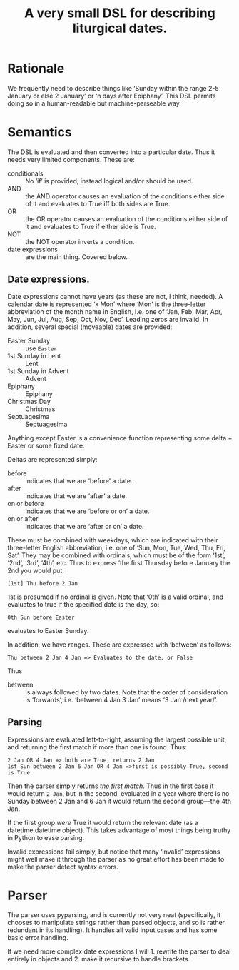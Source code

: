 #+Title: A very small DSL for describing liturgical dates.

* Rationale

We frequently need to describe things like ‘Sunday within the range
2-5 January or else 2 January’ or ‘n days after Epiphany’.  This DSL
permits doing so in a human-readable but machine-parseable way.

* Semantics

The DSL is evaluated and then converted into a particular date.  Thus
it needs very limited components.  These are:

- conditionals :: No ‘if’ is provided; instead logical and/or should
  be used.
- AND :: the AND operator causes an evaluation of the conditions
  either side of it and evaluates to True iff both sides are True.
- OR :: the OR operator causes an evaluation of the conditions either
  side of it and evaluates to True if either side is True.
- NOT :: the NOT operator inverts a condition.
- date expressions :: are the main thing.  Covered below.

** Date expressions.
Date expressions cannot have years (as these are not, I think, needed).  A
calendar date is represented ‘x Mon’ where ‘Mon’ is the three-letter
abbreviation of the month name in English, I.e. one of ‘Jan, Feb, Mar,
Apr, May, Jun, Jul, Aug, Sep, Oct, Nov, Dec’.  Leading zeros are
invalid. In addition, several special (moveable) dates are provided:

- Easter Sunday :: use ~Easter~
- 1st Sunday in Lent :: Lent
- 1st Sunday in Advent :: Advent
- Epiphany :: Epiphany
- Christmas Day :: Christmas
- Septuagesima :: Septuagesima 

Anything except Easter is a convenience function representing some
delta + Easter or some fixed date.

Deltas are represented simply:

- before :: indicates that we are ‘before’ a date.
- after :: indicates that we are ‘after’ a date.
- on or before :: indicates that we are ‘before or on’ a date.
- on or after :: indicates that we are ‘after or on’ a date. 

These must be combined with weekdays, which are indicated with
their three-letter English abbreviation, i.e. one of ‘Sun, Mon, Tue,
Wed, Thu, Fri, Sat’.  They may be combined with ordinals, which must
be of the form ‘1st’, ‘2nd’, ‘3rd’, ‘4th’, etc.  Thus to express ‘the
first Thursday before January the 2nd you would put:

#+begin_src
[1st] Thu before 2 Jan
#+end_src

1st is presumed if no ordinal is given.  Note that ‘0th’ is a valid
ordinal, and evaluates to true if the specified date is the day, so:

#+begin_src
0th Sun before Easter
#+end_src

evaluates to Easter Sunday.

In addition, we have ranges.  These are expressed with ‘between’ as follows:

#+begin_src 
Thu between 2 Jan 4 Jan => Evaluates to the date, or False
#+end_src

Thus
- between :: is always followed by two dates.  Note that the order of
  consideration is ‘forwards’, i.e. ‘between 4 Jan 3 Jan’ means ‘3 Jan
  /next year/’.

** Parsing

Expressions are evaluated left-to-right, assuming the largest possible
unit, and returning the first match if more than one is found.  Thus:

#+begin_src 
2 Jan OR 4 Jan => both are True, returns 2 Jan
1st Sun between 2 Jan 6 Jan OR 4 Jan =>first is possibly True, second is True
#+end_src

Then the parser simply returns /the first match/.  Thus in the first
case it would return ~2 Jan~, but in the second, evaluated in a year
where there is no Sunday between 2 Jan and 6 Jan it would return the
second group---the 4th Jan.

If the first group /were/ True it would return the relevant date (as a
datetime.datetime object). This takes advantage of most things being
truthy in Python to ease parsing.

Invalid expressions fail simply, but notice that many ‘invalid’
expressions might well make it through the parser as no great effort
has been made to make the parser detect syntax errors.

* Parser

The parser uses pyparsing, and is currently not very neat
(specifically, it chooses to manipulate strings rather than parsed
objects, and so is rather redundant in its handling).  It handles all
valid input cases and has some basic error handling.

If we need more complex date expressions I will 1. rewrite the parser
to deal entirely in objects and 2. make it recursive to handle brackets.
